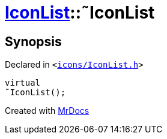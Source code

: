 [#IconList-2destructor]
= xref:IconList.adoc[IconList]::&tilde;IconList
:relfileprefix: ../
:mrdocs:


== Synopsis

Declared in `&lt;https://github.com/PrismLauncher/PrismLauncher/blob/develop/icons/IconList.h#L55[icons&sol;IconList&period;h]&gt;`

[source,cpp,subs="verbatim,replacements,macros,-callouts"]
----
virtual
&tilde;IconList();
----



[.small]#Created with https://www.mrdocs.com[MrDocs]#
